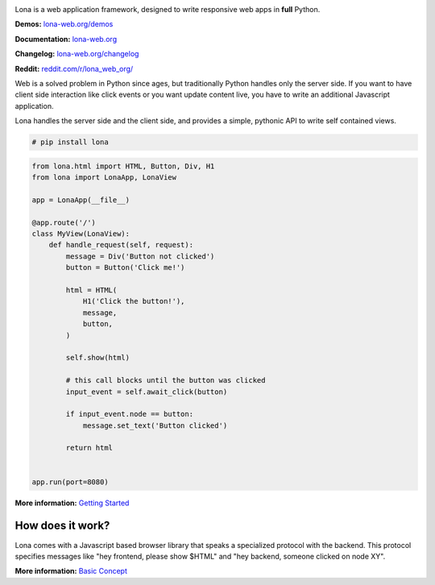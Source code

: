 .. image:: doc/content/logo.svg
    :height: 200px
    :width: 200px
.. image:: https://img.shields.io/pypi/l/lona.svg
    :alt: pypi.org
    :target: https://pypi.org/project/lona
.. image:: https://img.shields.io/pypi/pyversions/lona.svg
    :alt: pypi.org
    :target: https://pypi.org/project/lona
.. image:: https://img.shields.io/pypi/v/lona.svg
    :alt: pypi.org
    :target: https://pypi.org/project/lona
.. image:: https://github.com/lona-web-org/lona/actions/workflows/ci.yml/badge.svg
    :alt: ci status
    :target: https://github.com/lona-web-org/lona/actions/workflows/ci.yml
.. image:: https://img.shields.io/codecov/c/github/lona-web-org/lona.svg
    :alt: codecov.io
    :target: https://codecov.io/gh/lona-web-org/lona/


Lona is a web application framework, designed to write responsive web apps in
**full** Python.

**Demos:** `lona-web.org/demos <https://lona-web.org/demos/index.html>`_

**Documentation:** `lona-web.org <http://lona-web.org>`_

**Changelog:** `lona-web.org/changelog <http://lona-web.org/changelog.html>`_

**Reddit:** `reddit.com/r/lona_web_org/ <https://www.reddit.com/r/lona_web_org/>`_

Web is a solved problem in Python since ages, but traditionally Python handles
only the server side. If you want to have client side interaction like
click events or you want update content live, you have to write an additional
Javascript application.

Lona handles the server side and the client side, and provides a simple,
pythonic API to write self contained views.

.. code-block:: text

    # pip install lona

.. code-block:: python

    from lona.html import HTML, Button, Div, H1
    from lona import LonaApp, LonaView

    app = LonaApp(__file__)

    @app.route('/')
    class MyView(LonaView):
        def handle_request(self, request):
            message = Div('Button not clicked')
            button = Button('Click me!')

            html = HTML(
                H1('Click the button!'),
                message,
                button,
            )

            self.show(html)

            # this call blocks until the button was clicked
            input_event = self.await_click(button)

            if input_event.node == button:
                message.set_text('Button clicked')

            return html


    app.run(port=8080)

**More information:**
`Getting Started <http://lona-web.org/end-user-documentation/getting-started.html>`_


How does it work?
-----------------

Lona comes with a Javascript based browser library that speaks a specialized
protocol with the backend.
This protocol specifies messages like "hey frontend, please show $HTML" and
"hey backend, someone clicked on node XY".

**More information:**
`Basic Concept <https://lona-web.org/basic-concept.html>`_
